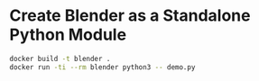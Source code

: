 * Create Blender as a Standalone Python Module

#+begin_src bash
  docker build -t blender .
  docker run -ti --rm blender python3 -- demo.py
#+end_src
